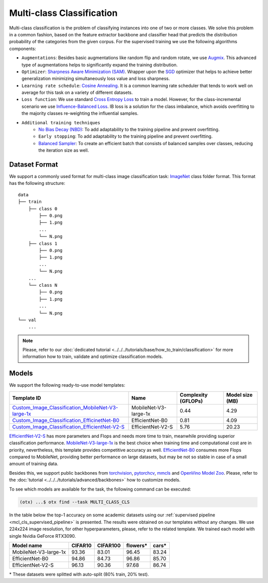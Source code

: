 Multi-class Classification
==========================

Multi-class classification is the problem of classifying instances into one of two or more classes. We solve this problem in a common fashion, based on the feature extractor backbone and classifier head that predicts the distribution probability of the categories from the given corpus.
For the supervised training we use the following algorithms components:

.. _mcl_cls_supervised_pipeline:

- ``Augmentations``: Besides basic augmentations like random flip and random rotate, we use `Augmix <https://arxiv.org/abs/1912.02781>`_. This advanced type of augmentations helps to significantly expand the training distribution.

- ``Optimizer``: `Sharpness Aware Minimization (SAM) <https://arxiv.org/abs/2209.06585>`_. Wrapper upon the `SGD <https://en.wikipedia.org/wiki/Stochastic_gradient_descent>`_ optimizer that helps to achieve better generalization minimizing simultaneously loss value and loss sharpness.

- ``Learning rate schedule``: `Cosine Annealing <https://arxiv.org/abs/1608.03983v5>`_. It is a common learning rate scheduler that tends to work well on average for this task on a variety of different datasets.

- ``Loss function``: We use standard `Cross Entropy Loss <https://en.wikipedia.org/wiki/Cross_entropy>`_  to train a model. However, for the class-incremental scenario we use `Influence-Balanced Loss <https://arxiv.org/abs/2110.02444>`_. IB loss is a solution for the class imbalance, which avoids overfitting to the majority classes re-weighting the influential samples.

- ``Additional training techniques``
    - `No Bias Decay (NBD) <https://arxiv.org/abs/1812.01187>`_: To add adaptability to the training pipeline and prevent overfitting.
    - ``Early stopping``: To add adaptability to the training pipeline and prevent overfitting.
    - `Balanced Sampler <https://github.dev/openvinotoolkit/training_extensions/blob/develop/src/otx/mpa/modules/datasets/samplers/balanced_sampler.py#L11>`_: To create an efficient batch that consists of balanced samples over classes, reducing the iteration size as well.

**************
Dataset Format
**************

We support a commonly used format for multi-class image classification task: `ImageNet <https://www.image-net.org/>`_ class folder format.
This format has the following structure:

::

    data
    ├── train
        ├── class 0
            ├── 0.png
            ├── 1.png
            ...
            └── N.png
        ├── class 1
            ├── 0.png
            ├── 1.png
            ...
            └── N.png
        ...
        └── class N
            ├── 0.png
            ├── 1.png
            ...
            └── N.png
    └── val
        ...

.. note::

    Please, refer to our :doc:`dedicated tutorial <../../../tutorials/base/how_to_train/classification>` for more information how to train, validate and optimize classification models.

******
Models
******
.. _classification_models:

We support the following ready-to-use model templates:

+------------------------------------------------------------------------------------------------------------------------------------------------------------------------------------------------------------------+-----------------------+---------------------+-----------------+
| Template ID                                                                                                                                                                                                      | Name                  | Complexity (GFLOPs) | Model size (MB) |
+==================================================================================================================================================================================================================+=======================+=====================+=================+
| `Custom_Image_Classification_MobileNet-V3-large-1x <https://github.com/openvinotoolkit/training_extensions/blob/develop/src/otx/recipe/classification/multi_class_cls/otx_mobilenet_v3_large.yaml>`_             | MobileNet-V3-large-1x | 0.44                | 4.29            |
+------------------------------------------------------------------------------------------------------------------------------------------------------------------------------------------------------------------+-----------------------+---------------------+-----------------+
| `Custom_Image_Classification_EfficinetNet-B0 <https://github.com/openvinotoolkit/training_extensions/blob/develop/src/otx/recipe/classification/multi_class_cls/otx_efficientnet_b0.yaml>`_                      | EfficientNet-B0       | 0.81                | 4.09            |
+------------------------------------------------------------------------------------------------------------------------------------------------------------------------------------------------------------------+-----------------------+---------------------+-----------------+
| `Custom_Image_Classification_EfficientNet-V2-S <https://github.com/openvinotoolkit/training_extensions/blob/develop/src/otx/recipe/classification/multi_class_cls/otx_efficientnet_v2.yaml>`_                    | EfficientNet-V2-S     | 5.76                | 20.23           |
+------------------------------------------------------------------------------------------------------------------------------------------------------------------------------------------------------------------+-----------------------+---------------------+-----------------+

`EfficientNet-V2-S <https://arxiv.org/abs/2104.00298>`_ has more parameters and Flops and needs more time to train, meanwhile providing superior classification performance. `MobileNet-V3-large-1x <https://arxiv.org/abs/1905.02244>`_ is the best choice when training time and computational cost are in priority, nevertheless, this template provides competitive accuracy as well.
`EfficientNet-B0 <https://arxiv.org/abs/1905.11946>`_ consumes more Flops compared to MobileNet, providing better performance on large datasets, but may be not so stable in case of a small amount of training data.

Besides this, we support public backbones from `torchvision <https://pytorch.org/vision/stable/index.html>`_, `pytorchcv <https://github.com/osmr/imgclsmob>`_, `mmcls <https://github.com/open-mmlab/mmclassification>`_ and `OpenVino Model Zoo <https://github.com/openvinotoolkit/open_model_zoo>`_.
Please, refer to the :doc:`tutorial <../../../tutorials/advanced/backbones>` how to customize models.

To see which models are available for the task, the following command can be executed:

.. code-block:: shell

        (otx) ...$ otx find --task MULTI_CLASS_CLS

In the table below the top-1 accuracy on some academic datasets using our :ref:`supervised pipeline <mcl_cls_supervised_pipeline>` is presented. The results were obtained on our templates without any changes. We use 224x224 image resolution, for other hyperparameters, please, refer to the related template. We trained each model with single Nvidia GeForce RTX3090.

+-----------------------+-----------------+-----------+-----------+-----------+
| Model name            | CIFAR10         |CIFAR100   |flowers*   | cars*     |
+=======================+=================+===========+===========+===========+
| MobileNet-V3-large-1x | 93.36           | 83.01     | 96.45     | 83.24     |
+-----------------------+-----------------+-----------+-----------+-----------+
| EfficientNet-B0       | 94.86           | 84.73     | 96.86     | 85.70     |
+-----------------------+-----------------+-----------+-----------+-----------+
| EfficientNet-V2-S     | 96.13           | 90.36     | 97.68     | 86.74     |
+-----------------------+-----------------+-----------+-----------+-----------+

\* These datasets were splitted with auto-split (80% train, 20% test).
